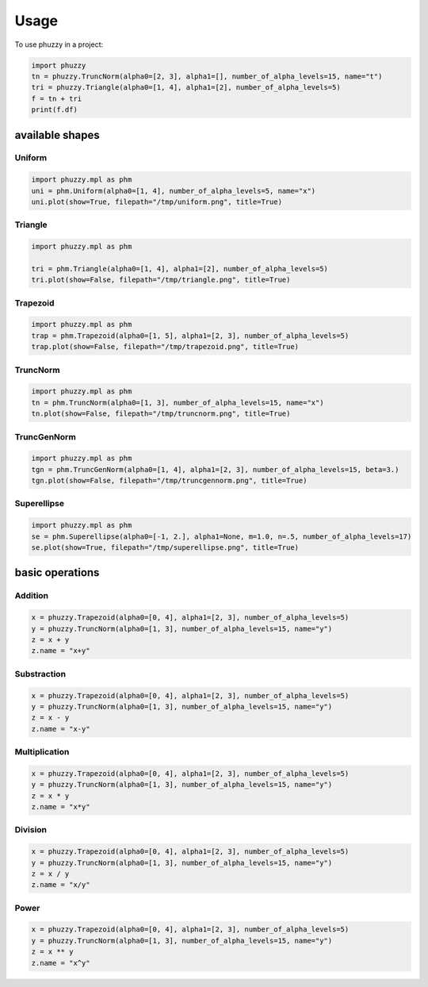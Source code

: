 Usage
=====

To use phuzzy in a project:

.. code-block:: python

    import phuzzy
    tn = phuzzy.TruncNorm(alpha0=[2, 3], alpha1=[], number_of_alpha_levels=15, name="t")
    tri = phuzzy.Triangle(alpha0=[1, 4], alpha1=[2], number_of_alpha_levels=5)
    f = tn + tri
    print(f.df)


available shapes
----------------

Uniform
^^^^^^^

.. code-block:: python

    import phuzzy.mpl as phm
    uni = phm.Uniform(alpha0=[1, 4], number_of_alpha_levels=5, name="x")
    uni.plot(show=True, filepath="/tmp/uniform.png", title=True)

Triangle
^^^^^^^^

.. code-block:: python

    import phuzzy.mpl as phm

    tri = phm.Triangle(alpha0=[1, 4], alpha1=[2], number_of_alpha_levels=5)
    tri.plot(show=False, filepath="/tmp/triangle.png", title=True)

Trapezoid
^^^^^^^^^

.. code-block:: python

    import phuzzy.mpl as phm
    trap = phm.Trapezoid(alpha0=[1, 5], alpha1=[2, 3], number_of_alpha_levels=5)
    trap.plot(show=False, filepath="/tmp/trapezoid.png", title=True)

TruncNorm
^^^^^^^^^

.. code-block:: python

    import phuzzy.mpl as phm
    tn = phm.TruncNorm(alpha0=[1, 3], number_of_alpha_levels=15, name="x")
    tn.plot(show=False, filepath="/tmp/truncnorm.png", title=True)

TruncGenNorm
^^^^^^^^^^^^

.. code-block:: python

    import phuzzy.mpl as phm
    tgn = phm.TruncGenNorm(alpha0=[1, 4], alpha1=[2, 3], number_of_alpha_levels=15, beta=3.)
    tgn.plot(show=False, filepath="/tmp/truncgennorm.png", title=True)

Superellipse
^^^^^^^^^^^^

.. code-block:: python

    import phuzzy.mpl as phm
    se = phm.Superellipse(alpha0=[-1, 2.], alpha1=None, m=1.0, n=.5, number_of_alpha_levels=17)
    se.plot(show=True, filepath="/tmp/superellipse.png", title=True)

basic operations
----------------

Addition
^^^^^^^^

.. code-block:: python

    x = phuzzy.Trapezoid(alpha0=[0, 4], alpha1=[2, 3], number_of_alpha_levels=5)
    y = phuzzy.TruncNorm(alpha0=[1, 3], number_of_alpha_levels=15, name="y")
    z = x + y
    z.name = "x+y"


Substraction
^^^^^^^^^^^^

.. code-block:: python

    x = phuzzy.Trapezoid(alpha0=[0, 4], alpha1=[2, 3], number_of_alpha_levels=5)
    y = phuzzy.TruncNorm(alpha0=[1, 3], number_of_alpha_levels=15, name="y")
    z = x - y
    z.name = "x-y"


Multiplication
^^^^^^^^^^^^^^

.. code-block:: python

    x = phuzzy.Trapezoid(alpha0=[0, 4], alpha1=[2, 3], number_of_alpha_levels=5)
    y = phuzzy.TruncNorm(alpha0=[1, 3], number_of_alpha_levels=15, name="y")
    z = x * y
    z.name = "x*y"

Division
^^^^^^^^

.. code-block:: python

    x = phuzzy.Trapezoid(alpha0=[0, 4], alpha1=[2, 3], number_of_alpha_levels=5)
    y = phuzzy.TruncNorm(alpha0=[1, 3], number_of_alpha_levels=15, name="y")
    z = x / y
    z.name = "x/y"


Power
^^^^^

.. code-block:: python

    x = phuzzy.Trapezoid(alpha0=[0, 4], alpha1=[2, 3], number_of_alpha_levels=5)
    y = phuzzy.TruncNorm(alpha0=[1, 3], number_of_alpha_levels=15, name="y")
    z = x ** y
    z.name = "x^y"

